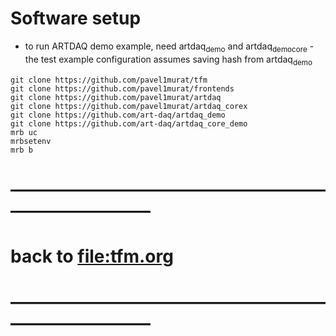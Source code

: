 #+startup:fold

* Software setup                                                             
- to run ARTDAQ demo example, need artdaq_demo and artdaq_demo_core - 
  the test example configuration assumes saving hash from artdaq_demo
#+begin_src 
git clone https://github.com/pavel1murat/tfm 
git clone https://github.com/pavel1murat/frontends
git clone https://github.com/pavel1murat/artdaq
git clone https://github.com/pavel1murat/artdaq_corex
git clone https://github.com/art-daq/artdaq_demo
git clone https://github.com/art-daq/artdaq_core_demo
mrb uc
mrbsetenv
mrb b
#+end_src
* ------------------------------------------------------------------------------
* back to [[file:tfm.org]]
* ------------------------------------------------------------------------------
